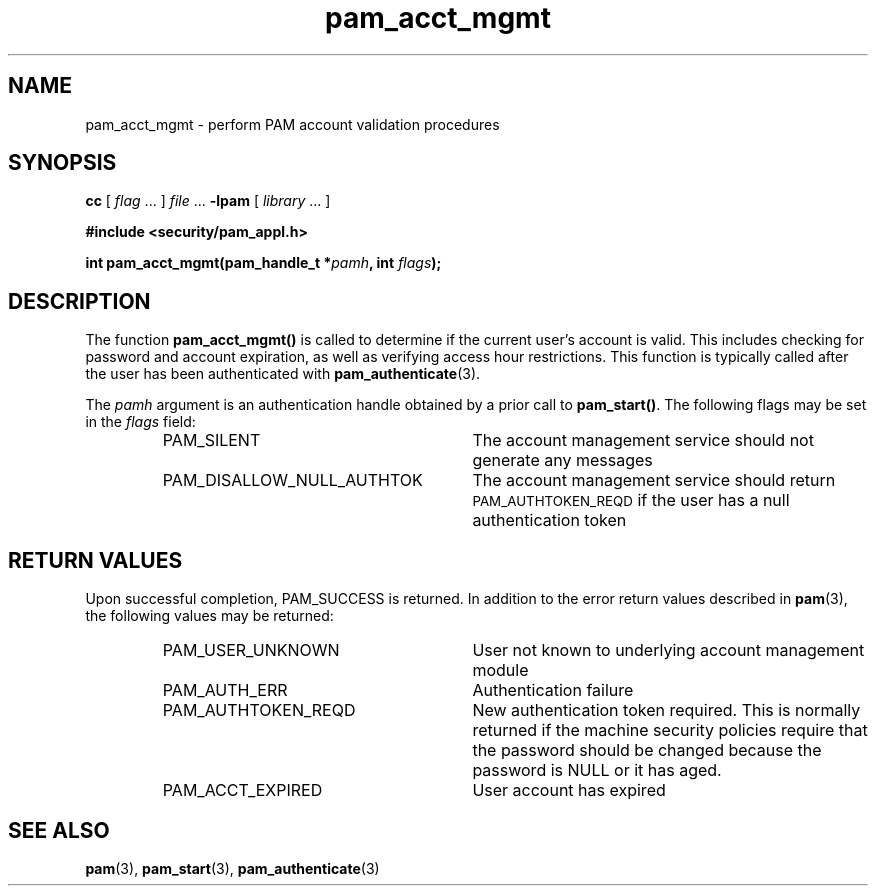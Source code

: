 .\" $XConsortium: pam_acct_mgmt.3 /main/5 1996/10/29 15:18:07 drk $
.\" Sccs id goes here
'\"macro stdmacro
.\" Copyright (c) 1995, Sun Microsystems, Inc. 
.\" All Rights Reserved
.\" Don't forget to enter .IX index entries for each function.
.nr X
.TH pam_acct_mgmt 3 "9 Jan 1996"
.SH NAME
pam_acct_mgmt
\- perform PAM account validation procedures
.SH SYNOPSIS
.LP
.B cc
.RI "[ " "flag" " \|.\|.\|. ] " "file" " \|.\|.\|."
.B \-lpam
.RI "[ " "library" " \|.\|.\|. ]"
.LP
.nf
.ft 3
#include <security/pam_appl.h>
.ft
.fi
.LP
.BI "int pam_acct_mgmt(pam_handle_t *" "pamh" ,
.BI "int " "flags");
.SH DESCRIPTION
The function
.B pam_acct_mgmt(\|)
is called to determine if the current user's account is
valid.  This includes checking for password and account expiration,
as well as verifying access hour restrictions.  This function
is typically called after the user has been authenticated
with
.BR pam_authenticate (3).
.LP
The
.IR pamh
argument
is an authentication handle obtained by a prior call to
.BR pam_start(\|) .
The following flags may be set in the
.IR flags
field:
.RS
.IP PAM_SILENT 28
The account management service should not generate any messages
.IP PAM_DISALLOW_NULL_AUTHTOK 28
The account management service should return 
.SM PAM_AUTHTOKEN_REQD
if the user has a null authentication token
.RE
.SH "RETURN VALUES"
.PP
Upon successful completion, PAM_SUCCESS is returned.
In addition to the error return values described in
.BR pam (3),
the following values may be returned:
.RS
.IP PAM_USER_UNKNOWN 28
User not known to underlying account management module
.IP PAM_AUTH_ERR 28
Authentication failure
.IP PAM_AUTHTOKEN_REQD 28
New authentication token required. This is normally returned if the machine
security policies require that the password should be changed because
the password is NULL or it has aged.
.IP PAM_ACCT_EXPIRED 28
User account has expired
.RE
.SH "SEE ALSO"
.BR pam (3),
.BR pam_start (3),
.BR pam_authenticate (3)

